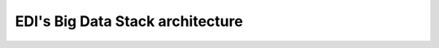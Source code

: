 EDI's Big Data Stack architecture
=================================

.. todo::

  Describe the Big Data Stack architecture
